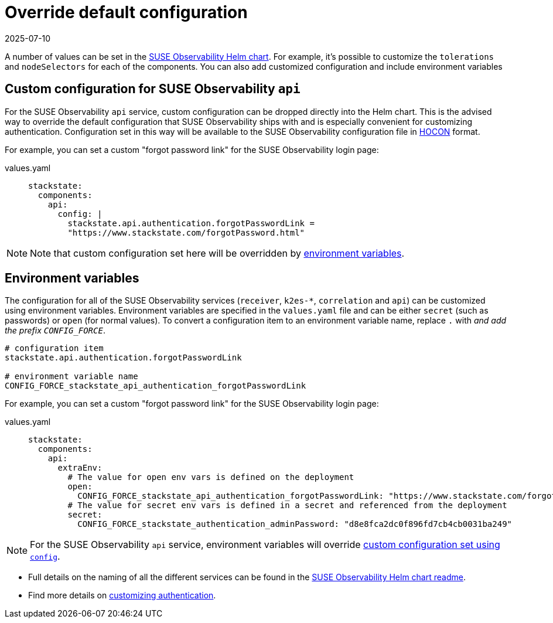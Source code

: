 = Override default configuration
:revdate: 2025-07-10
:page-revdate: {revdate}
:description: SUSE Observability Self-hosted

A number of values can be set in the https://github.com/StackVista/helm-charts/tree/master/stable/suse-observability[SUSE Observability Helm chart]. For example, it's possible to customize the `tolerations` and `nodeSelectors` for each of the components. You can also add customized configuration and include environment variables

== Custom configuration for SUSE Observability `api`

For the SUSE Observability `api` service, custom configuration can be dropped directly into the Helm chart. This is the advised way to override the default configuration that SUSE Observability ships with and is especially convenient for customizing authentication. Configuration set in this way will be available to the SUSE Observability configuration file in https://github.com/lightbend/config/blob/master/HOCON.md[HOCON] format.

For example, you can set a custom "forgot password link" for the SUSE Observability login page:

[tabs]
====
values.yaml::
+
--

[,text]
----
stackstate:
  components:
    api:
      config: |
        stackstate.api.authentication.forgotPasswordLink =
        "https://www.stackstate.com/forgotPassword.html"
----

--
====

[NOTE]
====
Note that custom configuration set here will be overridden by xref:/setup/install-stackstate/kubernetes_openshift/customize_config.adoc#_environment_variables[environment variables].
====


== Environment variables

The configuration for all of the SUSE Observability services (`receiver`, `k2es-*`, `correlation` and `api`) can be customized using environment variables. Environment variables are specified in the `values.yaml` file and can be either `secret` (such as passwords) or `open` (for normal values). To convert a configuration item to an environment variable name, replace `.` with `_` and add the prefix `CONFIG_FORCE_`.

[,text]
----
# configuration item
stackstate.api.authentication.forgotPasswordLink

# environment variable name
CONFIG_FORCE_stackstate_api_authentication_forgotPasswordLink
----

For example, you can set a custom "forgot password link" for the SUSE Observability login page:

[tabs]
====
values.yaml::
+
--

[,text]
----
stackstate:
  components:
    api:
      extraEnv:
        # The value for open env vars is defined on the deployment
        open:
          CONFIG_FORCE_stackstate_api_authentication_forgotPasswordLink: "https://www.stackstate.com/forgotPassword.html"
        # The value for secret env vars is defined in a secret and referenced from the deployment
        secret:
          CONFIG_FORCE_stackstate_authentication_adminPassword: "d8e8fca2dc0f896fd7cb4cb0031ba249"
----

--
====

[NOTE]
====
For the SUSE Observability `api` service, environment variables will override <<_custom_configuration_for_suse_observability_api,custom configuration set using `config`>>.
====


* Full details on the naming of all the different services can be found in the https://github.com/StackVista/helm-charts/tree/master/stable/suse-observability[SUSE Observability Helm chart readme].
* Find more details on xref:/setup/security/authentication/README.adoc[customizing authentication].
